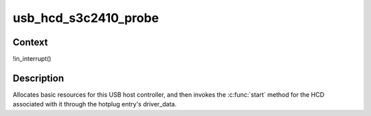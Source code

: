 .. -*- coding: utf-8; mode: rst -*-
.. src-file: drivers/usb/host/ohci-s3c2410.c

.. _`usb_hcd_s3c2410_probe`:

usb_hcd_s3c2410_probe
=====================

.. c:function:: int usb_hcd_s3c2410_probe(const struct hc_driver *driver, struct platform_device *dev)

    initialize S3C2410-based HCDs

    :param const struct hc_driver \*driver:
        *undescribed*

    :param struct platform_device \*dev:
        *undescribed*

.. _`usb_hcd_s3c2410_probe.context`:

Context
-------

!in_interrupt()

.. _`usb_hcd_s3c2410_probe.description`:

Description
-----------

Allocates basic resources for this USB host controller, and
then invokes the \ :c:func:`start`\  method for the HCD associated with it
through the hotplug entry's driver_data.

.. This file was automatic generated / don't edit.

